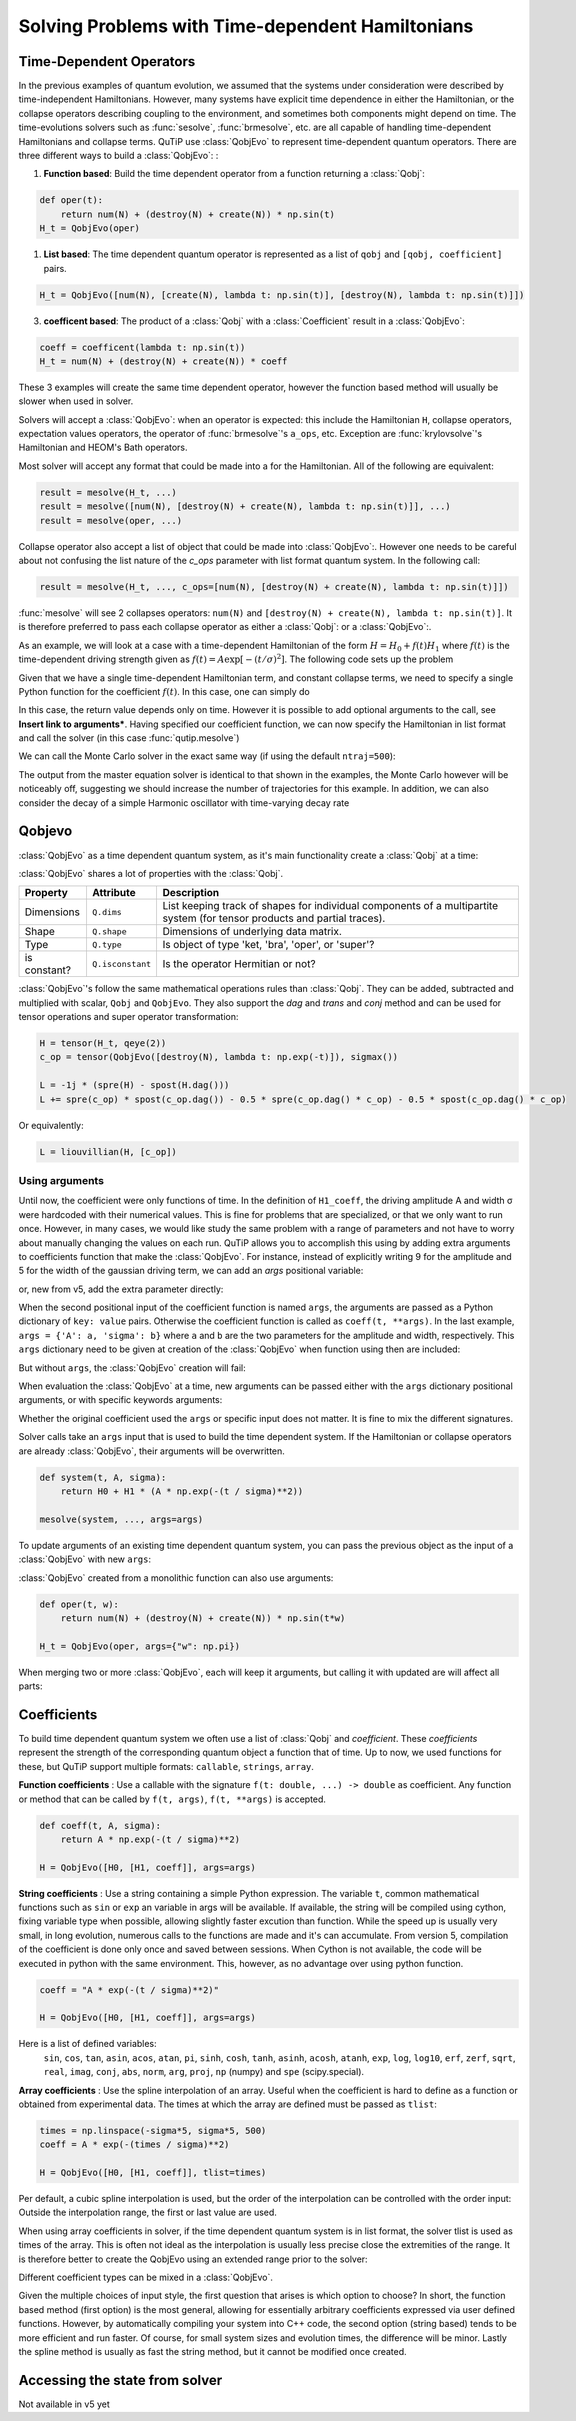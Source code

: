 .. _time:

*************************************************
Solving Problems with Time-dependent Hamiltonians
*************************************************


Time-Dependent Operators
========================

In the previous examples of quantum evolution,
we assumed that the systems under consideration were described by time-independent Hamiltonians.
However, many systems have explicit time dependence in either the Hamiltonian,
or the collapse operators describing coupling to the environment, and sometimes both components might depend on time.
The time-evolutions solvers such as :func:`sesolve`, :func:`brmesolve`, etc. are all capable of handling time-dependent Hamiltonians and collapse terms.
QuTiP use :class:`QobjEvo` to represent time-dependent quantum operators.
There are three different ways to build a :class:`QobjEvo`: :


1. **Function based**: Build the time dependent operator from a function returning a :class:`Qobj`:

.. code-block:: python

    def oper(t):
        return num(N) + (destroy(N) + create(N)) * np.sin(t)
    H_t = QobjEvo(oper)

1. **List based**: The time dependent quantum operator is represented as a list of ``qobj`` and ``[qobj, coefficient]`` pairs.

.. code-block:: python

    H_t = QobjEvo([num(N), [create(N), lambda t: np.sin(t)], [destroy(N), lambda t: np.sin(t)]])


3. **coefficent based**: The product of a :class:`Qobj` with a :class:`Coefficient` result in a :class:`QobjEvo`:

.. code-block:: python

    coeff = coefficent(lambda t: np.sin(t))
    H_t = num(N) + (destroy(N) + create(N)) * coeff

These 3 examples will create the same time dependent operator, however the function based method will usually be slower when used in solver.


Solvers will accept a :class:`QobjEvo`: when an operator is expected: this include the Hamiltonian ``H``, collapse operators, expectation values operators, the operator of :func:`brmesolve`'s ``a_ops``, etc.
Exception are :func:`krylovsolve`'s Hamiltonian and HEOM's Bath operators.


Most solver will accept any format that could be made into a  for the Hamiltonian.
All of the following are equivalent:


.. code-block:: python

    result = mesolve(H_t, ...)
    result = mesolve([num(N), [destroy(N) + create(N), lambda t: np.sin(t)]], ...)
    result = mesolve(oper, ...)


Collapse operator also accept a list of object that could be made into :class:`QobjEvo`:.
However one needs to be careful about not confusing the list nature of the `c_ops` parameter with list format quantum system.
In the following call:

.. code-block:: python

    result = mesolve(H_t, ..., c_ops=[num(N), [destroy(N) + create(N), lambda t: np.sin(t)]])

:func:`mesolve` will see 2 collapses operators: ``num(N)`` and ``[destroy(N) + create(N), lambda t: np.sin(t)]``.
It is therefore preferred to pass each collapse operator as either a :class:`Qobj`: or a :class:`QobjEvo`:.


As an example, we will look at a case with a time-dependent Hamiltonian of the form :math:`H=H_{0}+f(t)H_{1}` where :math:`f(t)` is the time-dependent driving strength given as :math:`f(t)=A\exp\left[-\left( t/\sigma \right)^{2}\right]`.
The following code sets up the problem

.. plot::
    :context: close-figs

    ustate = basis(3, 0)
    excited = basis(3, 1)
    ground = basis(3, 2)

    N = 2 # Set where to truncate Fock state for cavity
    sigma_ge = tensor(qeye(N), ground * excited.dag())  # |g><e|
    sigma_ue = tensor(qeye(N), ustate * excited.dag())  # |u><e|
    a = tensor(destroy(N), qeye(3))
    ada = tensor(num(N), qeye(3))

    c_ops = []  # Build collapse operators
    kappa = 1.5 # Cavity decay rate
    c_ops.append(np.sqrt(kappa) * a)
    gamma = 6  # Atomic decay rate
    c_ops.append(np.sqrt(5*gamma/9) * sigma_ue) # Use Rb branching ratio of 5/9 e->u
    c_ops.append(np.sqrt(4*gamma/9) * sigma_ge) # 4/9 e->g

    t = np.linspace(-15, 15, 100) # Define time vector
    psi0 = tensor(basis(N, 0), ustate) # Define initial state

    state_GG = tensor(basis(N, 1), ground) # Define states onto which to project
    sigma_GG = state_GG * state_GG.dag()
    state_UU = tensor(basis(N, 0), ustate)
    sigma_UU = state_UU * state_UU.dag()

    g = 5  # coupling strength
    H0 = -g * (sigma_ge.dag() * a + a.dag() * sigma_ge)  # time-independent term
    H1 = (sigma_ue.dag() + sigma_ue)  # time-dependent term

Given that we have a single time-dependent Hamiltonian term, and constant collapse terms, we need to specify a single Python function for the coefficient :math:`f(t)`.  In this case, one can simply do

.. plot::
    :context: close-figs

    def H1_coeff(t):
        return 9 * np.exp(-(t / 5.) ** 2)

In this case, the return value depends only on time.  However it is possible to add optional arguments to the call, see **Insert link to arguments***.
Having specified our coefficient function, we can now specify the Hamiltonian in list format and call the solver (in this case :func:`qutip.mesolve`)

.. plot::
    :context: close-figs

    H = [H0, [H1, H1_coeff]]
    output = mesolve(H, psi0, t, c_ops, [ada, sigma_UU, sigma_GG])

We can call the Monte Carlo solver in the exact same way (if using the default ``ntraj=500``):


..
  Hacky fix because plot has complicated conditional code execution

.. doctest::
    :skipif: True

    output = mcsolve(H, psi0, t, c_ops, [ada, sigma_UU, sigma_GG])

The output from the master equation solver is identical to that shown in the examples, the Monte Carlo however will be noticeably off, suggesting we should increase the number of trajectories for this example.
In addition, we can also consider the decay of a simple Harmonic oscillator with time-varying decay rate

.. plot::
    :context: close-figs

    kappa = 0.5

    def col_coeff(t, args):  # coefficient function
        return np.sqrt(kappa * np.exp(-t))

    N = 10  # number of basis states
    a = destroy(N)
    H = a.dag() * a  # simple HO
    psi0 = basis(N, 9)  # initial state
    c_ops = [QobjEvo([a, col_coeff])]  # time-dependent collapse term
    times = np.linspace(0, 10, 100)
    output = mesolve(H, psi0, times, c_ops, [a.dag() * a])



Qobjevo
=======

:class:`QobjEvo` as a time dependent quantum system, as it's main functionality create a :class:`Qobj` at a time:

.. doctest:: [basics]
    :options: +NORMALIZE_WHITESPACE

    >>> print(H_t(np.pi / 2))
    Quantum object: dims=[[2], [2]], shape=(2, 2), type='oper', isherm=True
    Qobj data =
    [[0. 1.]
     [1. 1.]]


:class:`QobjEvo` shares a lot of properties with the :class:`Qobj`.

+---------------+------------------+----------------------------------------+
| Property      | Attribute        | Description                            |
+===============+==================+========================================+
| Dimensions    | ``Q.dims``       | List keeping track of shapes for       |
|               |                  | individual components of a             |
|               |                  | multipartite system (for tensor        |
|               |                  | products and partial traces).          |
+---------------+------------------+----------------------------------------+
| Shape         | ``Q.shape``      | Dimensions of underlying data matrix.  |
+---------------+------------------+----------------------------------------+
| Type          | ``Q.type``       | Is object of type 'ket, 'bra',         |
|               |                  | 'oper', or 'super'?                    |
+---------------+------------------+----------------------------------------+
| is constant?  | ``Q.isconstant`` | Is the operator Hermitian or not?      |
+---------------+------------------+----------------------------------------+


:class:`QobjEvo`'s follow the same mathematical operations rules than :class:`Qobj`.
They can be added, subtracted and multiplied with scalar, ``Qobj`` and ``QobjEvo``.
They also support the `dag` and `trans` and `conj` method and can be used for tensor operations and super operator transformation:

.. code-block:: python

    H = tensor(H_t, qeye(2))
    c_op = tensor(QobjEvo([destroy(N), lambda t: np.exp(-t)]), sigmax())

    L = -1j * (spre(H) - spost(H.dag()))
    L += spre(c_op) * spost(c_op.dag()) - 0.5 * spre(c_op.dag() * c_op) - 0.5 * spost(c_op.dag() * c_op)


Or equivalently:

.. code-block:: python

    L = liouvillian(H, [c_op])


Using arguments
---------------

Until now, the coefficient were only functions of time.
In the definition of ``H1_coeff``, the driving amplitude A and width σ were hardcoded with their numerical values.
This is fine for problems that are specialized, or that we only want to run once.
However, in many cases, we would like study the same problem with a range of parameters and not have to worry about manually changing the values on each run.
QuTiP allows you to accomplish this using by adding extra arguments to coefficients function that make the :class:`QobjEvo`.
For instance, instead of explicitly writing 9 for the amplitude and 5 for the width of the gaussian driving term, we can add an `args` positional variable:


.. plot::
    :context: close-figs

    def H1_coeff(t, args):
        return args['A'] * np.exp(-(t/args['sigma'])**2)


or, new from v5, add the extra parameter directly:


.. plot::
    :context: close-figs

    def H1_coeff(t, A, sigma):
        return A * np.exp(-(t / sigma)**2)


When the second positional input of the coefficient function is named ``args``, the arguments are passed as a Python dictionary of ``key: value`` pairs.
Otherwise the coefficient function is called as ``coeff(t, **args)``.
In the last example, ``args = {'A': a, 'sigma': b}`` where ``a`` and ``b`` are the two parameters for the amplitude and width, respectively.
This ``args`` dictionary need to be given at creation of the :class:`QobjEvo` when function using then are included:

.. plot::
    :context: close-figs

    system = [H0, [H1, H1_coeff]]
    args={'A': 9, 'sigma': 5}
    qevo = QobjEvo(system, args=args)

But without ``args``, the :class:`QobjEvo` creation will fail:

.. plot::
    :context: close-figs

    try:
        QobjEvo(system)
    except TypeError as err:
        print(err)

When evaluation the :class:`QobjEvo` at a time, new arguments can be passed either with the ``args`` dictionary positional arguments, or with specific keywords arguments:

.. plot::
    :context: close-figs

    print(qevo(1))
    print(qevo(1, {"A": 5, "sigma": 0.2}))
    print(qevo(1, A=5))


Whether the original coefficient used the ``args`` or specific input does not matter.
It is fine to mix the different signatures.

Solver calls take an ``args`` input that is used to build the time dependent system.
If the Hamiltonian or collapse operators are already :class:`QobjEvo`, their arguments will be overwritten.

.. code-block:: python

    def system(t, A, sigma):
        return H0 + H1 * (A * np.exp(-(t / sigma)**2))

    mesolve(system, ..., args=args)


To update arguments of an existing time dependent quantum system, you can pass the previous object as the input of a :class:`QobjEvo` with new ``args``:


.. plot::
    :context: close-figs

    print(qevo(1))
    print(qevo(1, {"A": 5, "sigma": 0.2}))
    new_qevo = QobjEvo(qevo, args={"A": 5, "sigma": 0.2})
    print(new_qevo(1))


:class:`QobjEvo` created from a monolithic function can also use arguments:


.. code-block:: python

    def oper(t, w):
        return num(N) + (destroy(N) + create(N)) * np.sin(t*w)

    H_t = QobjEvo(oper, args={"w": np.pi})


When merging two or more :class:`QobjEvo`, each will keep it arguments, but calling it with updated are will affect all parts:


.. plot::
    :context: close-figs

    qevo1 = QobjEvo([[sigmap(), lambda t, a: a], [sigmam(), lambda t, a, b: a+1j*b]], args={"a": 1, "b":2})
    qevo2 = QobjEvo([[num(2), lambda t, a, c: a+1j*c]], args={"a": 2, "c":2})
    summed_evo = qevo1 + qevo2
    print(summed_evo(0))
    print(summed_evo(0, a=3, b=1))


Coefficients
============

To build time dependent quantum system we often use a list of :class:`Qobj` and *coefficient*.
These *coefficients* represent the strength of the corresponding quantum object a function that of time.
Up to now, we used functions for these, but QuTiP support multiple formats: ``callable``, ``strings``, ``array``.


**Function coefficients** :
Use a callable with the signature ``f(t: double, ...) -> double`` as coefficient.
Any function or method that can be called by ``f(t, args)``, ``f(t, **args)`` is accepted.


.. code-block:: python

    def coeff(t, A, sigma):
        return A * np.exp(-(t / sigma)**2)

    H = QobjEvo([H0, [H1, coeff]], args=args)


**String coefficients** :
Use a string containing a simple Python expression.
The variable ``t``, common mathematical functions such as ``sin`` or ``exp`` an variable in args will be available.
If available, the string will be compiled using cython, fixing variable type when possible, allowing slightly faster excution than function.
While the speed up is usually very small, in long evolution, numerous calls to the functions are made and it's can accumulate.
From version 5, compilation of the coefficient is done only once and saved between sessions.
When Cython is not available, the code will be executed in python with the same environment.
This, however, as no advantage over using python function.


.. code-block:: python

    coeff = "A * exp(-(t / sigma)**2)"

    H = QobjEvo([H0, [H1, coeff]], args=args)


Here is a list of defined variables:
    ``sin``, ``cos``, ``tan``, ``asin``, ``acos``, ``atan``, ``pi``,
    ``sinh``, ``cosh``, ``tanh``, ``asinh``, ``acosh``, ``atanh``,
    ``exp``, ``log``, ``log10``, ``erf``, ``zerf``, ``sqrt``,
    ``real``, ``imag``, ``conj``, ``abs``, ``norm``, ``arg``, ``proj``,
    ``np`` (numpy) and ``spe`` (scipy.special).


**Array coefficients** :
Use the spline interpolation of an array.
Useful when the coefficient is hard to define as a function or obtained from experimental data.
The times at which the array are defined must be passed as ``tlist``:

.. code-block:: python

    times = np.linspace(-sigma*5, sigma*5, 500)
    coeff = A * exp(-(times / sigma)**2)

    H = QobjEvo([H0, [H1, coeff]], tlist=times)


Per default, a cubic spline interpolation is used, but the order of the interpolation can be controlled with the order input:
Outside the interpolation range, the first or last value are used.

.. plot::
    :context: close-figs

    times = np.array([0, 0.1, 0.3, 0.6, 1.0])
    coeff = times * (1.1 - times)
    tlist = np.linspace(-0.1, 1.1, 25)

    H = QobjEvo([qeye(1), coeff], tlist=times)
    plt.plot(tlist, [H(t).norm() for t in tlist], label="CubicSpline")

    H = QobjEvo([qeye(1), coeff], tlist=times, order=0)
    plt.plot(tlist, [H(t).norm() for t in tlist], label="step")

    H = QobjEvo([qeye(1), coeff], tlist=times, order=1)
    plt.plot(tlist, [H(t).norm() for t in tlist], label="linear")

    plt.legend()


When using array coefficients in solver, if the time dependent quantum system is in list format, the solver tlist is used as times of the array.
This is often not ideal as the interpolation is usually less precise close the extremities of the range.
It is therefore better to create the QobjEvo using an extended range prior to the solver:


.. plot::
    :context: close-figs

    N = 5
    times = np.linspace(-0.1, 1.1, 13)
    coeff = np.exp(-times)

    c_ops = [QobjEvo([destroy(N), coeff], tlist=times)]
    plt.plot(
        mesolve(qeye(N), basis(N, N-1), np.linspace(0, 1, 11), c_ops=c_ops, e_ops=[num(N)]).expect
    )


Different coefficient types can be mixed in a :class:`QobjEvo`.


Given the multiple choices of input style, the first question that arises is which option to choose?
In short, the function based method (first option) is the most general,
allowing for essentially arbitrary coefficients expressed via user defined functions.
However, by automatically compiling your system into C++ code,
the second option (string based) tends to be more efficient and run faster.
Of course, for small system sizes and evolution times, the difference will be minor.
Lastly the spline method is usually as fast the string method, but it cannot be modified once created.


.. _time-dynargs:

Accessing the state from solver
===============================

Not available in v5 yet
